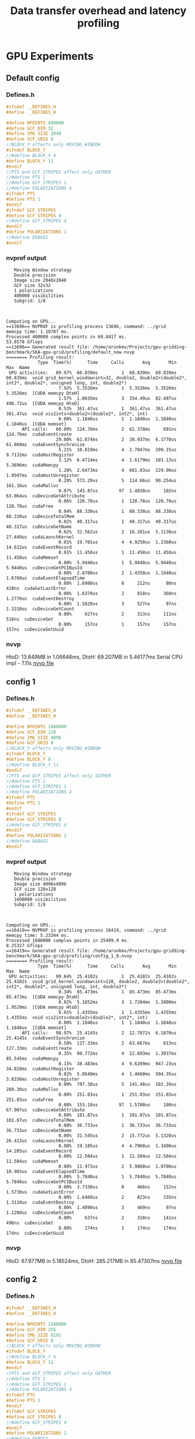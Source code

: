 #+TITLE: Data transfer overhead and latency profiling

* GPU Experiments
** Default config
*** Defines.h
#+begin_src C
#ifndef __DEFINES_H
#define __DEFINES_H

#define NPOINTS 400000
#define GCF_DIM 32
#define IMG_SIZE 2048
#define GCF_GRID 8
//BLOCK_Y affects only MOVING_WINDOW
#ifndef BLOCK_Y
//#define BLOCK_Y 4
#define BLOCK_Y 11
#endif
//PTS and GCF_STRIPES affect only GATHER
//#define PTS 1
//#define GCF_STRIPES 1
//#define POLARIZATIONS 4
#ifndef PTS
#define PTS 1
#endif
#ifndef GCF_STRIPES
#define GCF_STRIPES 8
//#define GCF_STRIPES 4
#endif
#define POLARIZATIONS 1
//#define DEBUG1
#endif
#+end_src
*** nvprof output
#+begin_example
   Moving Window strategy
   Double precision
   Image size 2048x2048
   GCF size 32x32
   1 polarizations
   400000 visibilities
   Subgrid: 1/8



Computing on GPU...
==13696== NVPROF is profiling process 13696, command: ../grid
memcpy time: 1.10787 ms.
Processed 400000 complex points in 60.8417 ms.
53.8578 Gflops
==13696== Generated result file: /home/arunkmv/Projects/gpu-gridding-benchmark/SKA-gpu-grid/profiling/default_new.nvvp
======== Profiling result:
            Type  Time(%)      Time     Calls       Avg       Min       Max  Name
 GPU activities:   89.97%  60.839ms         1  60.839ms  60.839ms  60.839ms  void grid_kernel_window<int=32, double2, double2>(double2*, int2*, double2*, unsigned long, int, double2*)
                    7.92%  5.3526ms         1  5.3526ms  5.3526ms  5.3526ms  [CUDA memcpy DtoH]
                    1.57%  1.0635ms         3  354.49us  82.497us  490.72us  [CUDA memcpy HtoD]
                    0.53%  361.47us         1  361.47us  361.47us  361.47us  void vis2ints<double2>(double2*, int2*, int)
                    0.00%  1.1840us         1  1.1840us  1.1840us  1.1840us  [CUDA memset]
      API calls:   60.09%  124.76ms         2  62.378ms     691ns  124.76ms  cudaEventCreate
                   29.80%  61.874ms         2  30.937ms  6.1770us  61.868ms  cudaEventSynchronize
                    5.21%  10.819ms         4  2.7047ms  209.15us  9.7132ms  cudaHostRegister
                    3.12%  6.4714ms         4  1.6179ms  103.13us  5.3696ms  cudaMemcpy
                    1.28%  2.6473ms         4  661.83us  229.90us  1.9507ms  cudaHostUnregister
                    0.28%  573.29us         5  114.66us  90.254us  161.16us  cudaMalloc
                    0.07%  143.87us        97  1.4830us     102ns  63.064us  cuDeviceGetAttribute
                    0.06%  120.78us         1  120.78us  120.78us  120.78us  cudaFree
                    0.04%  88.330us         1  88.330us  88.330us  88.330us  cuDeviceTotalMem
                    0.02%  40.317us         1  40.317us  40.317us  40.317us  cuDeviceGetName
                    0.02%  32.562us         2  16.281us  5.1130us  27.449us  cudaLaunchKernel
                    0.01%  19.701us         4  4.9250us  1.2360us  14.612us  cudaEventRecord
                    0.01%  11.458us         1  11.458us  11.458us  11.458us  cudaMemset
                    0.00%  5.9440us         1  5.9440us  5.9440us  5.9440us  cuDeviceGetPCIBusId
                    0.00%  2.8700us         2  1.4350us  1.1940us  1.6760us  cudaEventElapsedTime
                    0.00%  1.6980us         8     212ns      80ns     410ns  cudaGetLastError
                    0.00%  1.6370us         2     818ns     360ns  1.2770us  cudaEventDestroy
                    0.00%  1.5820us         3     527ns      97ns  1.3210us  cuDeviceGetCount
                    0.00%     627ns         2     313ns     111ns     516ns  cuDeviceGet
                    0.00%     157ns         1     157ns     157ns     157ns  cuDeviceGetUuid
#+end_example
*** nvvp
HtoD: 13.849MB in 1.06646ms,
DtoH: 69.207MB in 5.46177ms
Serial CPU impl - 7.11s
[[file:default.nvvp][nvvp file]]
** config 1
*** Defines.h
#+begin_src C
#ifndef __DEFINES_H
#define __DEFINES_H

#define NPOINTS 1600000
#define GCF_DIM 128
#define IMG_SIZE 4096
#define GCF_GRID 8
//BLOCK_Y affects only MOVING_WINDOW
#ifndef BLOCK_Y
#define BLOCK_Y 8
//#define BLOCK_Y 11
#endif
//PTS and GCF_STRIPES affect only GATHER
//#define PTS 1
//#define GCF_STRIPES 1
//#define POLARIZATIONS 4
#ifndef PTS
#define PTS 1
#endif
#ifndef GCF_STRIPES
#define GCF_STRIPES 8
//#define GCF_STRIPES 4
#endif
#define POLARIZATIONS 1
//#define DEBUG1
#endif
#+end_src
*** nvprof output
#+begin_example
   Moving Window strategy
   Double precision
   Image size 4096x4096
   GCF size 128x128
   1 polarizations
   1600000 visibilities
   Subgrid: 1/8



Computing on GPU...
==16419== NVPROF is profiling process 16419, command: ../grid
memcpy time: 5.23344 ms.
Processed 1600000 complex points in 25409.9 ms.
8.25327 Gflops
==16419== Generated result file: /home/arunkmv/Projects/gpu-gridding-benchmark/SKA-gpu-grid/profiling/config_1_8.nvvp
======== Profiling result:
            Type  Time(%)      Time     Calls       Avg       Min       Max  Name
 GPU activities:   99.64%  25.4102s         1  25.4102s  25.4102s  25.4102s  void grid_kernel_window<int=128, double2, double2>(double2*, int2*, double2*, unsigned long, int, double2*)
                    0.34%  85.473ms         1  85.473ms  85.473ms  85.473ms  [CUDA memcpy DtoH]
                    0.02%  5.1852ms         3  1.7284ms  1.2800ms  1.9529ms  [CUDA memcpy HtoD]
                    0.01%  1.4355ms         1  1.4355ms  1.4355ms  1.4355ms  void vis2ints<double2>(double2*, int2*, int)
                    0.00%  1.1840us         1  1.1840us  1.1840us  1.1840us  [CUDA memset]
      API calls:   98.97%  25.4145s         2  12.7072s  6.1870us  25.4145s  cudaEventSynchronize
                    0.50%  127.33ms         2  63.667ms     613ns  127.33ms  cudaEventCreate
                    0.35%  90.772ms         4  22.693ms  1.3037ms  85.545ms  cudaMemcpy
                    0.15%  38.483ms         4  9.6209ms  947.23us  34.828ms  cudaHostRegister
                    0.02%  5.8640ms         4  1.4660ms  504.35us  3.8336ms  cudaHostUnregister
                    0.00%  707.38us         5  141.48us  102.39us  289.30us  cudaMalloc
                    0.00%  251.03us         1  251.03us  251.03us  251.03us  cudaFree
                    0.00%  153.10us        97  1.5780us     108ns  67.907us  cuDeviceGetAttribute
                    0.00%  101.87us         1  101.87us  101.87us  101.87us  cuDeviceTotalMem
                    0.00%  36.733us         1  36.733us  36.733us  36.733us  cuDeviceGetName
                    0.00%  31.545us         2  15.772us  5.1320us  26.413us  cudaLaunchKernel
                    0.00%  19.185us         4  4.7960us  1.3490us  14.205us  cudaEventRecord
                    0.00%  12.504us         1  12.504us  12.504us  12.504us  cudaMemset
                    0.00%  11.973us         2  5.9860us  1.0700us  10.903us  cudaEventElapsedTime
                    0.00%  5.7840us         1  5.7840us  5.7840us  5.7840us  cuDeviceGetPCIBusId
                    0.00%  3.7330us         8     466ns     152ns  1.5730us  cudaGetLastError
                    0.00%  1.6460us         2     823ns     335ns  1.3110us  cudaEventDestroy
                    0.00%  1.4090us         3     469ns      97ns  1.1280us  cuDeviceGetCount
                    0.00%     637ns         2     318ns     141ns     496ns  cuDeviceGet
                    0.00%     174ns         1     174ns     174ns     174ns  cuDeviceGetUuid
#+end_example
*** nvvp
HtoD: 67.977MB in 5.18524ms,
DtoH: 285.217MB in 85.47307ms
[[file:config_1.nvvp][nvvp file]]

** config 2
*** Defines.h
#+begin_src C
#ifndef __DEFINES_H
#define __DEFINES_H

#define NPOINTS 1280000
#define GCF_DIM 255
#define IMG_SIZE 8192
#define GCF_GRID 8
//BLOCK_Y affects only MOVING_WINDOW
#ifndef BLOCK_Y
//#define BLOCK_Y 4
#define BLOCK_Y 11
#endif
//PTS and GCF_STRIPES affect only GATHER
//#define PTS 1
//#define GCF_STRIPES 1
//#define POLARIZATIONS 4
#ifndef PTS
#define PTS 1
#endif
#ifndef GCF_STRIPES
#define GCF_STRIPES 8
//#define GCF_STRIPES 4
#endif
#define POLARIZATIONS 1
//#define DEBUG1
#endif
#+end_src
*** nvprof output
#+begin_example
   Moving Window strategy
   Double precision
   Image size 8192x8192
   GCF size 255x255
   1 polarizations
   1280000 visibilities
   Subgrid: 1/8



Computing on GPU...
==18090== NVPROF is profiling process 18090, command: ../grid
memcpy time: 8.34803 ms.
Processed 1280000 complex points in 0.0024 ms.
2.7744e+08 Gflops
Error 9 on line 792 of grid_gpu.cu: invalid configuration argument
==18090== Generated result file: /home/arunkmv/Projects/gpu-gridding-benchmark/SKA-gpu-grid/profiling/config_2.nvvp
======== Profiling result:
            Type  Time(%)      Time     Calls       Avg       Min       Max  Name
 GPU activities:   90.26%  87.549ms         1  87.549ms  87.549ms  87.549ms  [CUDA memcpy DtoH]
                    8.56%  8.3008ms         3  2.7669ms  1.5577ms  5.1643ms  [CUDA memcpy HtoD]
                    1.19%  1.1497ms         1  1.1497ms  1.1497ms  1.1497ms  void vis2ints<double2>(double2*, int2*, int)
                    0.00%  1.2160us         1  1.2160us  1.2160us  1.2160us  [CUDA memset]
      API calls:   36.11%  150.66ms         4  37.665ms  862.16us  146.07ms  cudaHostRegister
                   32.96%  137.51ms         2  68.757ms     620ns  137.51ms  cudaEventCreate
                   22.99%  95.906ms         4  23.977ms  1.5683ms  87.564ms  cudaMemcpy
                    4.37%  18.246ms         4  4.5615ms  443.52us  15.457ms  cudaHostUnregister
                    2.96%  12.357ms         2  6.1783ms  6.3320us  12.350ms  cudaEventSynchronize
                    0.31%  1.3043ms         5  260.86us  100.76us  832.62us  cudaMalloc
                    0.20%  848.24us         1  848.24us  848.24us  848.24us  cudaFree
                    0.04%  170.44us        97  1.7570us     124ns  74.564us  cuDeviceGetAttribute
                    0.03%  109.27us         1  109.27us  109.27us  109.27us  cuDeviceTotalMem
                    0.01%  41.273us         1  41.273us  41.273us  41.273us  cuDeviceGetName
                    0.01%  27.597us         2  13.798us     202ns  27.395us  cudaLaunchKernel
                    0.00%  19.610us         4  4.9020us  1.0600us  14.912us  cudaEventRecord
                    0.00%  10.037us         1  10.037us  10.037us  10.037us  cudaMemset
                    0.00%  8.2440us         1  8.2440us  8.2440us  8.2440us  cuDeviceGetPCIBusId
                    0.00%  2.3690us         2  1.1840us  1.1240us  1.2450us  cudaEventElapsedTime
                    0.00%  1.9230us         8     240ns     101ns     460ns  cudaGetLastError
                    0.00%  1.8280us         2     914ns     376ns  1.4520us  cudaEventDestroy
                    0.00%  1.7570us         3     585ns     135ns  1.4160us  cuDeviceGetCount
                    0.00%     766ns         2     383ns     168ns     598ns  cuDeviceGet
                    0.00%     309ns         1     309ns     309ns     309ns  cudaGetErrorString
                    0.00%     206ns         1     206ns     206ns     206ns  cuDeviceGetUuid
#+end_example
*** nvvp
HtoD: 107.546MB in 8.30078ms,
DtoH: 1.141GB in 87.54853ms
[[file:config_2.nvvp][nvvp file]]
** config 3
*** Defines.h
#+begin_src C
#ifndef __DEFINES_H
#define __DEFINES_H

#define NPOINTS 5120000
#define GCF_DIM 255
#define IMG_SIZE 8192
#define GCF_GRID 8
//BLOCK_Y affects only MOVING_WINDOW
#ifndef BLOCK_Y
//#define BLOCK_Y 4
#define BLOCK_Y 11
#endif
//PTS and GCF_STRIPES affect only GATHER
//#define PTS 1
//#define GCF_STRIPES 1
//#define POLARIZATIONS 4
#ifndef PTS
#define PTS 1
#endif
#ifndef GCF_STRIPES
#define GCF_STRIPES 8
//#define GCF_STRIPES 4
#endif
#define POLARIZATIONS 1
//#define DEBUG1
#endif
#+end_src
*** nvprof output
#+begin_example
   Moving Window strategy
   Double precision
   Image size 8192x8192
   GCF size 255x255
   1 polarizations
   5120000 visibilities
   Subgrid: 1/8



Computing on GPU...
==3566== NVPROF is profiling process 3566, command: ../grid
memcpy time: 17.6256 ms.
Processed 5120000 complex points in 0.002368 ms.
1.12476e+09 Gflops
Error 9 on line 792 of grid_gpu.cu: invalid configuration argument
==3566== Generated result file: /home/arunkmv/Projects/gpu-gridding-benchmark/SKA-gpu-grid/profiling/config_3.nvvp
======== Profiling result:
            Type  Time(%)      Time     Calls       Avg       Min       Max  Name
 GPU activities:   79.77%  87.341ms         1  87.341ms  87.341ms  87.341ms  [CUDA memcpy DtoH]
                   16.05%  17.578ms         3  5.8594ms  5.0599ms  6.2757ms  [CUDA memcpy HtoD]
                    4.17%  4.5685ms         1  4.5685ms  4.5685ms  4.5685ms  void vis2ints<double2>(double2*, int2*, int)
                    0.00%  1.1840us         1  1.1840us  1.1840us  1.1840us  [CUDA memset]
      API calls:   34.81%  144.93ms         4  36.233ms  2.2128ms  137.13ms  cudaHostRegister
                   31.52%  131.24ms         2  65.620ms     658ns  131.24ms  cudaEventCreate
                   25.21%  104.98ms         4  26.244ms  5.0831ms  87.355ms  cudaMemcpy
                    4.43%  18.435ms         4  4.6088ms  1.0029ms  14.786ms  cudaHostUnregister
                    3.43%  14.283ms         2  7.1414ms  6.0770us  14.277ms  cudaEventSynchronize
                    0.33%  1.3606ms         5  272.12us  132.22us  781.11us  cudaMalloc
                    0.19%  787.72us         1  787.72us  787.72us  787.72us  cudaFree
                    0.03%  144.82us        97  1.4930us     100ns  63.993us  cuDeviceGetAttribute
                    0.02%  88.631us         1  88.631us  88.631us  88.631us  cuDeviceTotalMem
                    0.01%  36.833us         1  36.833us  36.833us  36.833us  cuDeviceGetName
                    0.01%  25.245us         2  12.622us     243ns  25.002us  cudaLaunchKernel
                    0.00%  19.535us         4  4.8830us  1.0380us  14.806us  cudaEventRecord
                    0.00%  11.324us         1  11.324us  11.324us  11.324us  cudaMemset
                    0.00%  6.1620us         1  6.1620us  6.1620us  6.1620us  cuDeviceGetPCIBusId
                    0.00%  1.9590us         2     979ns     854ns  1.1050us  cudaEventElapsedTime
                    0.00%  1.8200us         2     910ns     398ns  1.4220us  cudaEventDestroy
                    0.00%  1.7730us         8     221ns      98ns     384ns  cudaGetLastError
                    0.00%  1.5600us         3     520ns      94ns  1.3140us  cuDeviceGetCount
                    0.00%     584ns         2     292ns     135ns     449ns  cuDeviceGet
                    0.00%     315ns         1     315ns     315ns     315ns  cudaGetErrorString
                    0.00%     171ns         1     171ns     171ns     171ns  cuDeviceGetUuid
#+end_example
*** nvvp
HtoD: 230.426MB in 17.57831ms,
DtoH: 1.141GB in 87.34097ms
[[file:config_3.nvvp][nvvp file]]

** config 4
*** Defines.h
#+begin_src C
#ifndef __DEFINES_H
#define __DEFINES_H

#define NPOINTS 10240000
#define GCF_DIM 255
#define IMG_SIZE 8196
#define GCF_GRID 8
//BLOCK_Y affects only MOVING_WINDOW
#ifndef BLOCK_Y
//#define BLOCK_Y 4
#define BLOCK_Y 11
#endif
//PTS and GCF_STRIPES affect only GATHER
//#define PTS 1
//#define GCF_STRIPES 1
//#define POLARIZATIONS 4
#ifndef PTS
#define PTS 1
#endif
#ifndef GCF_STRIPES
#define GCF_STRIPES 8
//#define GCF_STRIPES 4
#endif
#define POLARIZATIONS 1
//#define DEBUG1
#endif
#+end_src
*** nvprof output
#+begin_example
   Moving Window strategy
   Double precision
   Image size 8196x8196
   GCF size 255x255
   1 polarizations
   10240000 visibilities
   Subgrid: 1/8



Computing on GPU...
==4938== NVPROF is profiling process 4938, command: ../grid
memcpy time: 30.2112 ms.
Processed 10240000 complex points in 0.002368 ms.
2.24951e+09 Gflops
Error 9 on line 792 of grid_gpu.cu: invalid configuration argument
==4938== Generated result file: /home/arunkmv/Projects/gpu-gridding-benchmark/SKA-gpu-grid/profiling/config_4.nvvp
======== Profiling result:
            Type  Time(%)      Time     Calls       Avg       Min       Max  Name
 GPU activities:   69.09%  87.848ms         1  87.848ms  87.848ms  87.848ms  [CUDA memcpy DtoH]
                   23.72%  30.161ms         3  10.054ms  5.1260ms  12.555ms  [CUDA memcpy HtoD]
                    7.19%  9.1437ms         1  9.1437ms  9.1437ms  9.1437ms  void vis2ints<double2>(double2*, int2*, int)
                    0.00%  1.1840us         1  1.1840us  1.1840us  1.1840us  [CUDA memset]
      API calls:   34.03%  152.23ms         4  38.057ms  2.2597ms  139.06ms  cudaHostRegister
                   30.37%  135.83ms         2  67.915ms     780ns  135.83ms  cudaEventCreate
                   26.40%  118.07ms         4  29.517ms  5.1495ms  87.862ms  cudaMemcpy
                    4.38%  19.575ms         4  4.8938ms  979.96us  13.831ms  cudaHostUnregister
                    4.22%  18.863ms         2  9.4317ms  6.1410us  18.857ms  cudaEventSynchronize
                    0.36%  1.6160ms         5  323.21us  134.96us  925.52us  cudaMalloc
                    0.18%  789.84us         1  789.84us  789.84us  789.84us  cudaFree
                    0.03%  144.60us        97  1.4900us      97ns  64.587us  cuDeviceGetAttribute
                    0.01%  61.543us         1  61.543us  61.543us  61.543us  cuDeviceTotalMem
                    0.01%  36.796us         1  36.796us  36.796us  36.796us  cuDeviceGetName
                    0.01%  26.508us         2  13.254us     197ns  26.311us  cudaLaunchKernel
                    0.00%  21.252us         4  5.3130us  1.2040us  16.187us  cudaEventRecord
                    0.00%  14.286us         1  14.286us  14.286us  14.286us  cudaMemset
                    0.00%  5.5300us         1  5.5300us  5.5300us  5.5300us  cuDeviceGetPCIBusId
                    0.00%  2.3380us         2  1.1690us     866ns  1.4720us  cudaEventElapsedTime
                    0.00%  1.9200us         2     960ns     471ns  1.4490us  cudaEventDestroy
                    0.00%  1.8000us         8     225ns      98ns     414ns  cudaGetLastError
                    0.00%  1.4890us         3     496ns     104ns  1.2380us  cuDeviceGetCount
                    0.00%     747ns         2     373ns     133ns     614ns  cuDeviceGet
                    0.00%     268ns         1     268ns     268ns     268ns  cudaGetErrorString
                    0.00%     151ns         1     151ns     151ns     151ns  cuDeviceGetUuid

#+end_example
*** nvvp
HtoD: 394.266MB in 30.16069ms,
DtoH: 1.142GB in 87.84809ms
[[file:config_4.nvvp][nvvp file]]
** config 5
*** Defines.h
#+begin_src C
#ifndef __DEFINES_H
#define __DEFINES_H

#define NPOINTS 800000
#define GCF_DIM 128
#define IMG_SIZE 3072
#define GCF_GRID 8
//BLOCK_Y affects only MOVING_WINDOW
#ifndef BLOCK_Y
#define BLOCK_Y 8
//#define BLOCK_Y 11
#endif
//PTS and GCF_STRIPES affect only GATHER
//#define PTS 1
//#define GCF_STRIPES 1
//#define POLARIZATIONS 4
#ifndef PTS
#define PTS 1
#endif
#ifndef GCF_STRIPES
#define GCF_STRIPES 8
//#define GCF_STRIPES 4
#endif
#define POLARIZATIONS 1
//#define DEBUG1
#endif
#+end_src
*** nvprof output
#+begin_example
   Moving Window strategy
   Double precision
   Image size 3072x3072
   GCF size 128x128
   1 polarizations
   800000 visibilities
   Subgrid: 1/8



Computing on GPU...
==41222== NVPROF is profiling process 41222, command: ../grid
memcpy time: 3.30317 ms.
Dg: 25000, 16
Db 128, 8
Processed 800000 complex points in 3474.65 ms.
30.1779 Gflops
Computing on CPU...
CPU execution time: 246915 ms.
Checking results against CPU:
==41222== Generated result file: /home/arunkmv/Projects/gpu-gridding-benchmark/SKA-gpu-grid/profiling/config_5.nvvp
======== Profiling result:
            Type  Time(%)      Time     Calls       Avg       Min       Max  Name
 GPU activities:   99.53%  3.47475s         1  3.47475s  3.47475s  3.47475s  void grid_kernel_window<int=128, double2, double2>(double2*, int2*, double2*, unsigned long, int, double2*)
                    0.36%  12.564ms         1  12.564ms  12.564ms  12.564ms  [CUDA memcpy DtoH]
                    0.09%  3.2569ms         3  1.0856ms  978.17us  1.2765ms  [CUDA memcpy HtoD]
                    0.02%  720.05us         1  720.05us  720.05us  720.05us  void vis2ints<double2>(double2*, int2*, int)
                    0.00%  1.1840us         1  1.1840us  1.1840us  1.1840us  [CUDA memset]
      API calls:   95.74%  3.47704s         2  1.73852s  6.2280us  3.47704s  cudaEventSynchronize
                    3.11%  112.86ms         2  56.429ms     625ns  112.86ms  cudaEventCreate
                    0.59%  21.533ms         4  5.3834ms  560.80us  19.725ms  cudaHostRegister
                    0.44%  15.886ms         4  3.9714ms  988.13us  12.589ms  cudaMemcpy
                    0.08%  3.0072ms         4  751.81us  270.29us  2.0913ms  cudaHostUnregister
                    0.02%  656.18us         5  131.24us  94.938us  221.04us  cudaMalloc
                    0.01%  187.03us         1  187.03us  187.03us  187.03us  cudaFree
                    0.00%  164.84us        97  1.6990us     109ns  70.845us  cuDeviceGetAttribute
                    0.00%  93.248us         1  93.248us  93.248us  93.248us  cuDeviceTotalMem
                    0.00%  38.427us         4  9.6060us  1.2770us  21.130us  cudaEventRecord
                    0.00%  38.311us         1  38.311us  38.311us  38.311us  cuDeviceGetName
                    0.00%  36.238us         2  18.119us  6.4600us  29.778us  cudaLaunchKernel
                    0.00%  11.726us         1  11.726us  11.726us  11.726us  cudaMemset
                    0.00%  5.2270us         1  5.2270us  5.2270us  5.2270us  cuDeviceGetPCIBusId
                    0.00%  4.5660us         2  2.2830us  1.1420us  3.4240us  cudaEventElapsedTime
                    0.00%  2.0370us         8     254ns      82ns     481ns  cudaGetLastError
                    0.00%  1.9390us         3     646ns     107ns  1.2240us  cuDeviceGetCount
                    0.00%  1.4930us         2     746ns     327ns  1.1660us  cudaEventDestroy
                    0.00%     704ns         2     352ns     189ns     515ns  cuDeviceGet
                    0.00%     189ns         1     189ns     189ns     189ns  cuDeviceGetUuid

#+end_example
*** nvvp
HtoD: MB in ms,
DtoH: MB in ms
[[file:default.nvvp][nvvp file]]

** Experiment template
*** Defines.h
#+begin_src C
#+end_src
*** nvprof output
#+begin_example

#+end_example
*** nvvp
HtoD: MB in ms,
DtoH: MB in ms
[[file:default.nvvp][nvvp file]]

* CPU Experiments
** Default config
*** Console output
#+begin_example
   Moving Window strategy
   Double precision
   Image size 2048x2048
   GCF size 32x32
   1 polarizations
   400000 visibilities
   Subgrid: 1/8



Computing on GPU...
memcpy time: 1.09232 ms.
Dg: 12500, 3
Db 32, 11
Processed 400000 complex points in 59.2173 ms.
55.3352 Gflops
Computing on CPU...
CPU execution time: 7305.15 ms.
Checking results against CPU:

#+end_example
** config 1
*** Console output
#+begin_example
   Moving Window strategy
   Double precision
   Image size 4096x4096
   GCF size 128x128
   1 polarizations
   1600000 visibilities
   Subgrid: 1/8



Computing on GPU...
memcpy time: 5.23126 ms.
Processed 1600000 complex points in 5960.49 ms.
35.1842 Gflops
Computing on CPU...
CPU execution time: 504638 ms.
Checking results against CPU:

#+end_example
** config 5
*** Console output
#+begin_example
   Moving Window strategy
   Double precision
   Image size 3072x3072
   GCF size 128x128
   1 polarizations
   800000 visibilities
   Subgrid: 1/8



Computing on GPU...
memcpy time: 3.27789 ms.
Processed 800000 complex points in 2485.45 ms.
42.1885 Gflops
Computing on CPU...
CPU execution time: 233219 ms.
Checking results against CPU:
#+end_example


* Results
** H2D data transfer analysis

CUDA event time includes both CPU overhead as well as PCIe transfer latency, while the profiler time includes only the latency at the GPU side (PCIe only). Hence profiler time can be considered as latency and CUDA event time as latency + overhead.

| Experiment     | Data sent (MB) | CUDA event time (ms) (L + o) | Profiler time (ms) (L) |    overhead (o) (ms) | Latency / Byte (ps/B) | PCIe throughput (GB/s) |
|----------------+----------------+------------------------------+------------------------+----------------------+-----------------------+------------------------|
| Default config |         13.849 |                      1.10787 |                1.06346 |  0.04440999999999984 |     76.78965990324211 |     13.022586651119928 |
| config 1       |         67.997 |                      5.23344 |                5.18524 | 0.048199999999999577 |     76.25689368648618 |     13.113568513704283 |
| config 2       |        107.546 |                      8.34803 |                8.30078 | 0.047250000000000014 |     77.18353076822939 |     12.956131833393972 |
| config 3       |        230.426 |                      17.6256 |               17.57831 | 0.047290000000000276 |     76.28613958494266 |      13.10854115099802 |
| config 4       |        394.266 |                      30.2112 |               30.16069 |  0.05051000000000272 |     76.49832853961539 |     13.072181040950987 |
|----------------+----------------+------------------------------+------------------------+----------------------+-----------------------+------------------------|
| Mean           |                |                              |                        |             0.047532 |             76.602910 |              13.054602 |
#+TBLFM: $5='(- $3 $4);N::$6='(/ (* $4 1000) $2);N::$7='(/ $2 $4);N::@7$5=vmean(@2$5..@6$5)::@7$6=vmean(@2$6..@6$6)::@7$7=vmean(@2$7..@6$7)
